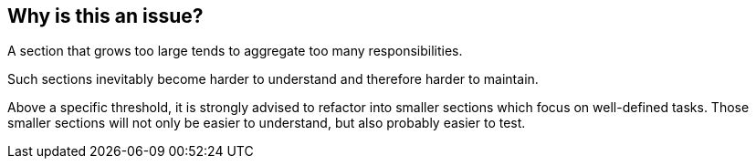 == Why is this an issue?

A section that grows too large tends to aggregate too many responsibilities.

Such sections inevitably become harder to understand and therefore harder to maintain.

Above a specific threshold, it is strongly advised to refactor into smaller sections which focus on well-defined tasks. Those smaller sections will not only be easier to understand, but also probably easier to test.


ifdef::env-github,rspecator-view[]

'''
== Implementation Specification
(visible only on this page)

=== Message

Section has {0, number} lines of code instead of {1, number} authorized.


=== Parameters

.maximumLinesThreshold
****

----
100
----

The maximum number of lines of code allowed in a section.
****


'''
== Comments And Links
(visible only on this page)

=== is related to: S1287

=== on 29 May 2015, 13:05:52 Ann Campbell wrote:
double-check me, [~pierre-yves.nicolas]

=== on 29 May 2015, 15:45:55 Pierre-Yves Nicolas wrote:
I changed the SQALE factor to 2min per line.

endif::env-github,rspecator-view[]
